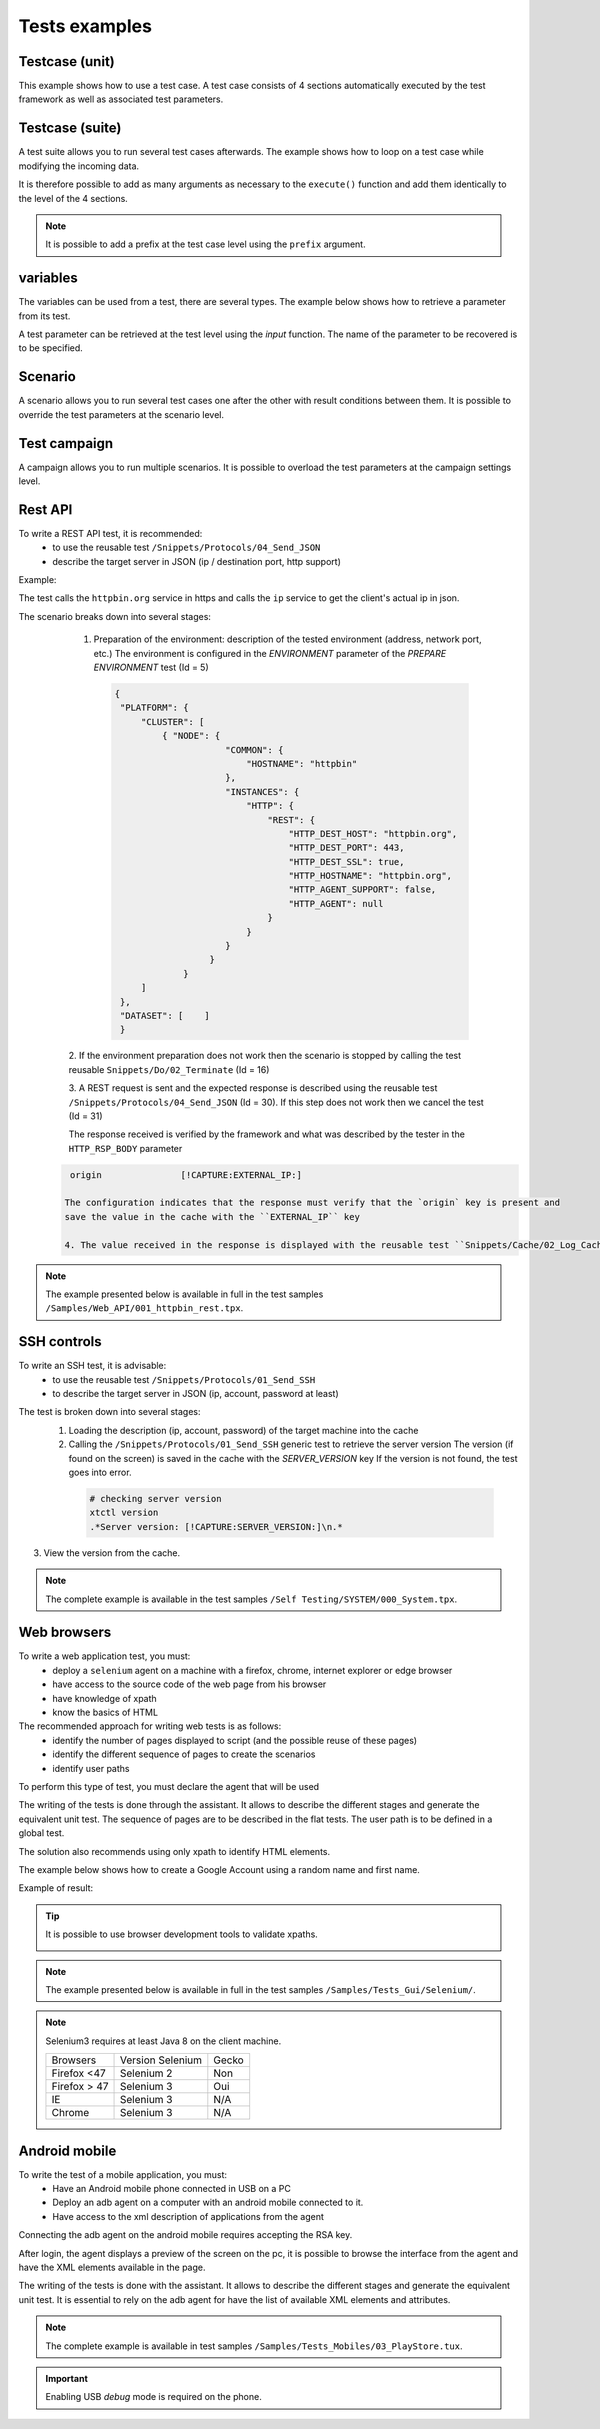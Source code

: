 Tests examples
=================

Testcase (unit)
-----------

This example shows how to use a test case.
A test case consists of 4 sections automatically executed by the test framework as well as associated test parameters.

.. image:: /_static/images/client/exemple_testunit.png

Testcase (suite)
-----------

A test suite allows you to run several test cases afterwards.
The example shows how to loop on a test case while modifying the incoming data.

.. image:: /_static/images/client/exemple_testsuite.png

It is therefore possible to add as many arguments as necessary to the ``execute()`` function
and add them identically to the level of the 4 sections.

.. note:: It is possible to add a prefix at the test case level using the ``prefix`` argument.

variables
----------------

The variables can be used from a test, there are several types.
The example below shows how to retrieve a parameter from its test.

A test parameter can be retrieved at the test level using the `input` function.
The name of the parameter to be recovered is to be specified.

.. image :: /_static/images/client/exemple_variables.png

Scenario
--------

A scenario allows you to run several test cases one after the other with result conditions between them.
It is possible to override the test parameters at the scenario level.

.. image :: /_static/images/client/exemple_testplan.png

Test campaign
----------------

A campaign allows you to run multiple scenarios. It is possible to overload the test parameters
at the campaign settings level.

.. image:: /_static/images/client/exemple_testglobal.png

Rest API
--------

To write a REST API test, it is recommended:
  - to use the reusable test ``/Snippets/Protocols/04_Send_JSON``
  - describe the target server in JSON (ip / destination port, http support)
  
Example:
 
The test calls the ``httpbin.org`` service in https and calls the ``ip`` service to get the client's actual ip in json.

.. image:: /_static/images/examples/rest_api.png

The scenario breaks down into several stages:
  1. Preparation of the environment: description of the tested environment (address, network port, etc.)
     The environment is configured in the `ENVIRONMENT` parameter of the `PREPARE ENVIRONMENT` test (Id = 5)
     
   .. code-block:: json
   
       {
        "PLATFORM": {
            "CLUSTER": [
                { "NODE": {
                            "COMMON": {
                                "HOSTNAME": "httpbin"
                            },
                            "INSTANCES": {
                                "HTTP": {
                                    "REST": {
                                        "HTTP_DEST_HOST": "httpbin.org",
                                        "HTTP_DEST_PORT": 443,
                                        "HTTP_DEST_SSL": true,
                                        "HTTP_HOSTNAME": "httpbin.org",
                                        "HTTP_AGENT_SUPPORT": false,
                                        "HTTP_AGENT": null
                                    }
                                }
                            }
                         }
                    }
            ]
        },
        "DATASET": [    ]
        }
        
  2. If the environment preparation does not work then the scenario is stopped by calling the test
  reusable ``Snippets/Do/02_Terminate`` (Id = 16)

  3. A REST request is sent and the expected response is described using the reusable test ``/Snippets/Protocols/04_Send_JSON`` (Id = 30).
  If this step does not work then we cancel the test (Id = 31)
 
  The response received is verified by the framework and what was described by the tester in the ``HTTP_RSP_BODY`` parameter
  
 .. code-block:: json
 
   origin		[!CAPTURE:EXTERNAL_IP:]
   
  The configuration indicates that the response must verify that the `origin` key is present and
  save the value in the cache with the ``EXTERNAL_IP`` key
 
  4. The value received in the response is displayed with the reusable test ``Snippets/Cache/02_Log_Cache`` (Id = 32)

.. note:: The example presented below is available in full in the test samples ``/Samples/Web_API/001_httpbin_rest.tpx``.

SSH controls
-------------

To write an SSH test, it is advisable:
  - to use the reusable test ``/Snippets/Protocols/01_Send_SSH``
  - to describe the target server in JSON (ip, account, password at least)
  
.. image:: /_static/images/examples/ssh.png

The test is broken down into several stages:
  1. Loading the description (ip, account, password) of the target machine into the cache
  2. Calling the ``/Snippets/Protocols/01_Send_SSH`` generic test to retrieve the server version
     The version (if found on the screen) is saved in the cache with the `SERVER_VERSION` key
     If the version is not found, the test goes into error.
     
   .. code-block:: bash
  
     # checking server version
     xtctl version
     .*Server version: [!CAPTURE:SERVER_VERSION:]\n.*
     
   
3. View the version from the cache.

.. note :: The complete example is available in the test samples ``/Self Testing/SYSTEM/000_System.tpx``.

Web browsers
--------------------

To write a web application test, you must:
  - deploy a ``selenium`` agent on a machine with a firefox, chrome, internet explorer or edge browser
  - have access to the source code of the web page from his browser
  - have knowledge of xpath
  - know the basics of HTML

The recommended approach for writing web tests is as follows:
  - identify the number of pages displayed to script (and the possible reuse of these pages)
  - identify the different sequence of pages to create the scenarios
  - identify user paths
  
To perform this type of test, you must declare the agent that will be used

.. image:: /_static/images/examples/selenium_agent.png

The writing of the tests is done through the assistant. It allows to describe the different stages
and generate the equivalent unit test. The sequence of pages are to be described in the flat tests.
The user path is to be defined in a global test.

The solution also recommends using only xpath to identify HTML elements.

.. image:: /_static/images/examples/web_xpath.png

The example below shows how to create a Google Account using a random name and first name.

.. image:: /_static/images/examples/web.png

Example of result:

.. image:: /_static/images/examples/selenium_random_data.png

.. tip:: 
  
  It is possible to use browser development tools to validate xpaths.
  
  .. image:: /_static/images/examples/firefox_console_xpath.png
  
.. note:: The example presented below is available in full in the test samples ``/Samples/Tests_Gui/Selenium/``.

.. note::
  
  Selenium3 requires at least Java 8 on the client machine.
  
  +--------------+---------------------+-----------+
  | Browsers     |   Version Selenium  |   Gecko   |
  +--------------+---------------------+-----------+
  | Firefox <47  |   Selenium  2       |   Non     |
  +--------------+---------------------+-----------+
  | Firefox > 47 |   Selenium  3       |   Oui     |
  +--------------+---------------------+-----------+
  | IE           |   Selenium  3       |   N/A     |
  +--------------+---------------------+-----------+
  | Chrome       |   Selenium  3       |   N/A     |
  +--------------+---------------------+-----------+


Android mobile
--------------

To write the test of a mobile application, you must:
  - Have an Android mobile phone connected in USB on a PC
  - Deploy an adb agent on a computer with an android mobile connected to it.
  - Have access to the xml description of applications from the agent

Connecting the adb agent on the android mobile requires accepting the RSA key.

.. image:: /_static/images/examples/mobile_rsa.png

After login, the agent displays a preview of the screen on the pc, it is possible to browse
the interface from the agent and have the XML elements available in the page.

.. image:: /_static/images/toolbox/toolbox_mobile.png
 
The writing of the tests is done with the assistant. It allows to describe the different stages
and generate the equivalent unit test. It is essential to rely on the adb agent for
have the list of available XML elements and attributes.

.. image:: /_static/images/examples/assistant_android.png

.. note:: The complete example is available in test samples ``/Samples/Tests_Mobiles/03_PlayStore.tux``.

.. important:: Enabling USB `debug` mode is required on the phone.
